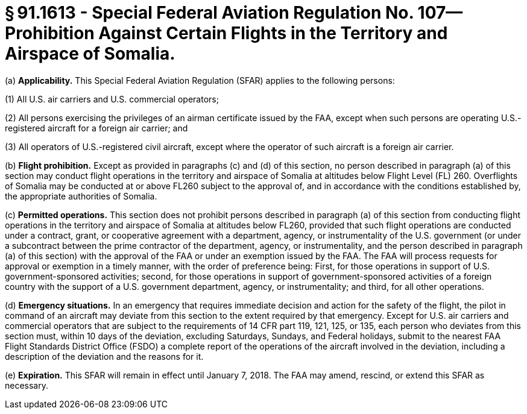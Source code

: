 # § 91.1613 - Special Federal Aviation Regulation No. 107—Prohibition Against Certain Flights in the Territory and Airspace of Somalia.

(a) *Applicability.* This Special Federal Aviation Regulation (SFAR) applies to the following persons:

(1) All U.S. air carriers and U.S. commercial operators;

(2) All persons exercising the privileges of an airman certificate issued by the FAA, except when such persons are operating U.S.-registered aircraft for a foreign air carrier; and

(3) All operators of U.S.-registered civil aircraft, except where the operator of such aircraft is a foreign air carrier.

(b) *Flight prohibition.* Except as provided in paragraphs (c) and (d) of this section, no person described in paragraph (a) of this section may conduct flight operations in the territory and airspace of Somalia at altitudes below Flight Level (FL) 260. Overflights of Somalia may be conducted at or above FL260 subject to the approval of, and in accordance with the conditions established by, the appropriate authorities of Somalia.

(c) *Permitted operations.* This section does not prohibit persons described in paragraph (a) of this section from conducting flight operations in the territory and airspace of Somalia at altitudes below FL260, provided that such flight operations are conducted under a contract, grant, or cooperative agreement with a department, agency, or instrumentality of the U.S. government (or under a subcontract between the prime contractor of the department, agency, or instrumentality, and the person described in paragraph (a) of this section) with the approval of the FAA or under an exemption issued by the FAA. The FAA will process requests for approval or exemption in a timely manner, with the order of preference being: First, for those operations in support of U.S. government-sponsored activities; second, for those operations in support of government-sponsored activities of a foreign country with the support of a U.S. government department, agency, or instrumentality; and third, for all other operations.

(d) *Emergency situations.* In an emergency that requires immediate decision and action for the safety of the flight, the pilot in command of an aircraft may deviate from this section to the extent required by that emergency. Except for U.S. air carriers and commercial operators that are subject to the requirements of 14 CFR part 119, 121, 125, or 135, each person who deviates from this section must, within 10 days of the deviation, excluding Saturdays, Sundays, and Federal holidays, submit to the nearest FAA Flight Standards District Office (FSDO) a complete report of the operations of the aircraft involved in the deviation, including a description of the deviation and the reasons for it.

(e) *Expiration.* This SFAR will remain in effect until January 7, 2018. The FAA may amend, rescind, or extend this SFAR as necessary.

